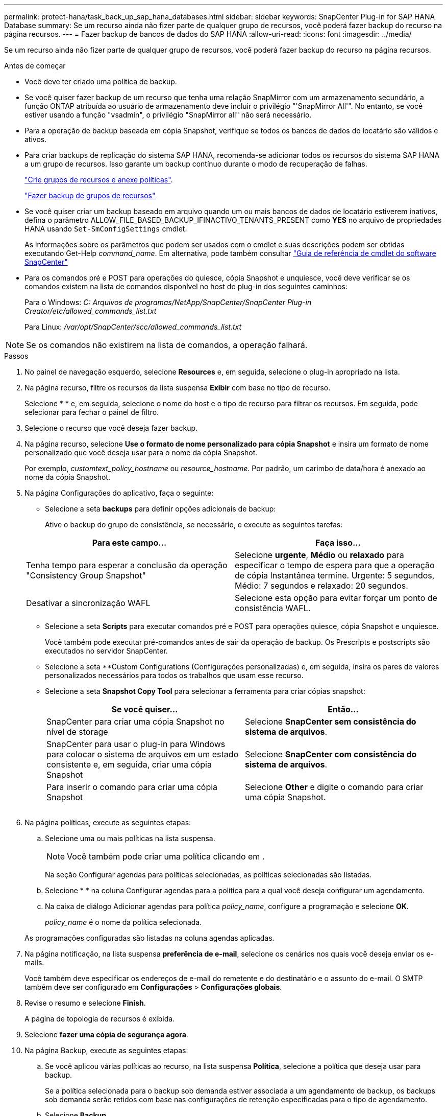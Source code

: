 ---
permalink: protect-hana/task_back_up_sap_hana_databases.html 
sidebar: sidebar 
keywords: SnapCenter Plug-in for SAP HANA Database 
summary: Se um recurso ainda não fizer parte de qualquer grupo de recursos, você poderá fazer backup do recurso na página recursos. 
---
= Fazer backup de bancos de dados do SAP HANA
:allow-uri-read: 
:icons: font
:imagesdir: ../media/


[role="lead"]
Se um recurso ainda não fizer parte de qualquer grupo de recursos, você poderá fazer backup do recurso na página recursos.

.Antes de começar
* Você deve ter criado uma política de backup.
* Se você quiser fazer backup de um recurso que tenha uma relação SnapMirror com um armazenamento secundário, a função ONTAP atribuída ao usuário de armazenamento deve incluir o privilégio "'SnapMirror All'". No entanto, se você estiver usando a função "vsadmin", o privilégio "SnapMirror all" não será necessário.
* Para a operação de backup baseada em cópia Snapshot, verifique se todos os bancos de dados do locatário são válidos e ativos.
* Para criar backups de replicação do sistema SAP HANA, recomenda-se adicionar todos os recursos do sistema SAP HANA a um grupo de recursos. Isso garante um backup contínuo durante o modo de recuperação de falhas.
+
link:task_create_resource_groups_and_attach_policies.html["Crie grupos de recursos e anexe políticas"].

+
link:task_back_up_resource_groups_sap_hana.html["Fazer backup de grupos de recursos"]

* Se você quiser criar um backup baseado em arquivo quando um ou mais bancos de dados de locatário estiverem inativos, defina o parâmetro ALLOW_FILE_BASED_BACKUP_IFINACTIVO_TENANTS_PRESENT como *YES* no arquivo de propriedades HANA usando `Set-SmConfigSettings` cmdlet.
+
As informações sobre os parâmetros que podem ser usados com o cmdlet e suas descrições podem ser obtidas executando Get-Help _command_name_. Em alternativa, pode também consultar https://library.netapp.com/ecm/ecm_download_file/ECMLP2886205["Guia de referência de cmdlet do software SnapCenter"]

* Para os comandos pré e POST para operações do quiesce, cópia Snapshot e unquiesce, você deve verificar se os comandos existem na lista de comandos disponível no host do plug-in dos seguintes caminhos:
+
Para o Windows: _C: Arquivos de programas/NetApp/SnapCenter/SnapCenter Plug-in Creator/etc/allowed_commands_list.txt_

+
Para Linux: _/var/opt/SnapCenter/scc/allowed_commands_list.txt_




NOTE: Se os comandos não existirem na lista de comandos, a operação falhará.

.Passos
. No painel de navegação esquerdo, selecione *Resources* e, em seguida, selecione o plug-in apropriado na lista.
. Na página recurso, filtre os recursos da lista suspensa *Exibir* com base no tipo de recurso.
+
Selecioneimage:../media/filter_icon.png[""] * * e, em seguida, selecione o nome do host e o tipo de recurso para filtrar os recursos. Em seguida, pode image:../media/filter_icon.png[""]selecionar para fechar o painel de filtro.

. Selecione o recurso que você deseja fazer backup.
. Na página recurso, selecione *Use o formato de nome personalizado para cópia Snapshot* e insira um formato de nome personalizado que você deseja usar para o nome da cópia Snapshot.
+
Por exemplo, _customtext_policy_hostname_ ou _resource_hostname_. Por padrão, um carimbo de data/hora é anexado ao nome da cópia Snapshot.

. Na página Configurações do aplicativo, faça o seguinte:
+
** Selecione a seta *backups* para definir opções adicionais de backup:
+
Ative o backup do grupo de consistência, se necessário, e execute as seguintes tarefas:

+
|===
| Para este campo... | Faça isso... 


 a| 
Tenha tempo para esperar a conclusão da operação "Consistency Group Snapshot"
 a| 
Selecione *urgente*, *Médio* ou *relaxado* para especificar o tempo de espera para que a operação de cópia Instantânea termine. Urgente: 5 segundos, Médio: 7 segundos e relaxado: 20 segundos.



 a| 
Desativar a sincronização WAFL
 a| 
Selecione esta opção para evitar forçar um ponto de consistência WAFL.

|===
** Selecione a seta *Scripts* para executar comandos pré e POST para operações quiesce, cópia Snapshot e unquiesce.
+
Você também pode executar pré-comandos antes de sair da operação de backup. Os Prescripts e postscripts são executados no servidor SnapCenter.

** Selecione a seta **Custom Configurations (Configurações personalizadas) e, em seguida, insira os pares de valores personalizados necessários para todos os trabalhos que usam esse recurso.
** Selecione a seta *Snapshot Copy Tool* para selecionar a ferramenta para criar cópias snapshot:
+
|===
| Se você quiser... | Então... 


 a| 
SnapCenter para criar uma cópia Snapshot no nível de storage
 a| 
Selecione *SnapCenter sem consistência do sistema de arquivos*.



 a| 
SnapCenter para usar o plug-in para Windows para colocar o sistema de arquivos em um estado consistente e, em seguida, criar uma cópia Snapshot
 a| 
Selecione *SnapCenter com consistência do sistema de arquivos*.



 a| 
Para inserir o comando para criar uma cópia Snapshot
 a| 
Selecione *Other* e digite o comando para criar uma cópia Snapshot.

|===
+
image:../media/application_settings.gif[""]



. Na página políticas, execute as seguintes etapas:
+
.. Selecione uma ou mais políticas na lista suspensa.
+

NOTE: Você também pode criar uma política clicando em *image:../media/add_policy_from_resourcegroup.gif[""]*.

+
Na seção Configurar agendas para políticas selecionadas, as políticas selecionadas são listadas.

.. Selecioneimage:../media/add_policy_from_resourcegroup.gif[""] * * na coluna Configurar agendas para a política para a qual você deseja configurar um agendamento.
.. Na caixa de diálogo Adicionar agendas para política _policy_name_, configure a programação e selecione *OK*.
+
_policy_name_ é o nome da política selecionada.

+
As programações configuradas são listadas na coluna agendas aplicadas.



. Na página notificação, na lista suspensa *preferência de e-mail*, selecione os cenários nos quais você deseja enviar os e-mails.
+
Você também deve especificar os endereços de e-mail do remetente e do destinatário e o assunto do e-mail. O SMTP também deve ser configurado em *Configurações* > *Configurações globais*.

. Revise o resumo e selecione *Finish*.
+
A página de topologia de recursos é exibida.

. Selecione *fazer uma cópia de segurança agora*.
. Na página Backup, execute as seguintes etapas:
+
.. Se você aplicou várias políticas ao recurso, na lista suspensa *Política*, selecione a política que deseja usar para backup.
+
Se a política selecionada para o backup sob demanda estiver associada a um agendamento de backup, os backups sob demanda serão retidos com base nas configurações de retenção especificadas para o tipo de agendamento.

.. Selecione *Backup*.


. Monitorize o progresso da operação clicando em *Monitor* > *trabalhos*.
+
** Nas configurações do MetroCluster, o SnapCenter pode não ser capaz de detetar uma relação de proteção após um failover.
+
Para obter informações, consulte: https://kb.netapp.com/Advice_and_Troubleshooting/Data_Protection_and_Security/SnapCenter/Unable_to_detect_SnapMirror_or_SnapVault_relationship_after_MetroCluster_failover["Não é possível detetar a relação SnapMirror ou SnapVault após o failover do MetroCluster"^]

** Se você estiver fazendo backup de dados de aplicativos em VMDKs e o tamanho de heap Java para o plug-in SnapCenter para VMware vSphere não for grande o suficiente, o backup pode falhar.
+
Para aumentar o tamanho do heap Java, localize o arquivo de script _/opt/NetApp/init_scripts/scvservice_. Nesse script, o comando _do_start Method_ inicia o serviço de plug-in SnapCenter VMware. Atualize esse comando para o seguinte: _Java -jar -Xmx8192M -Xms4096M_




